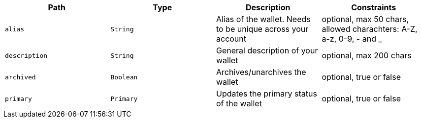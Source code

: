 |===
|Path|Type|Description|Constraints

|`+alias+`
|`+String+`
|Alias of the wallet. Needs to be unique across your account
|optional, max 50 chars, allowed charachters: A-Z, a-z, 0-9, - and _

|`+description+`
|`+String+`
|General description of your wallet
|optional, max 200 chars

|`+archived+`
|`+Boolean+`
|Archives/unarchives the wallet
|optional, true or false

|`+primary+`
|`+Primary+`
|Updates the primary status of the wallet
|optional, true or false

|===